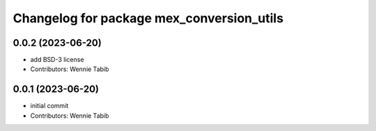 ^^^^^^^^^^^^^^^^^^^^^^^^^^^^^^^^^^^^^^^^^^
Changelog for package mex_conversion_utils
^^^^^^^^^^^^^^^^^^^^^^^^^^^^^^^^^^^^^^^^^^

0.0.2 (2023-06-20)
------------------
* add BSD-3 license
* Contributors: Wennie Tabib

0.0.1 (2023-06-20)
------------------
* initial commit
* Contributors: Wennie Tabib

